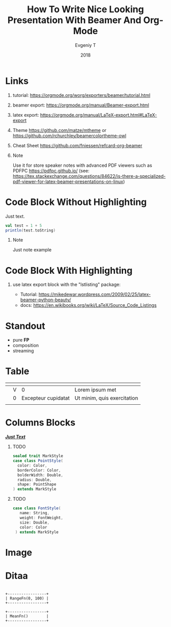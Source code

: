 #+TITLE: How To Write Nice Looking Presentation With Beamer And Org-Mode
#+AUTHOR: Evgeniy T
#+EMAIL:
#+DATE: 2018

#+LATEX_CLASS: beamer
#+LATEX_CLASS_OPTIONS: [10pt, presentation, colorlinks]
#+OPTIONS: toc:nil H:1 num:t
#+COLUMNS: %45ITEM %10BEAMER_ENV(Env) %10BEAMER_ACT(Act) %4BEAMER_COL(Col) %8BEAMER_OPT(Opt)

# #+LATEX_HEADER: \usepackage{xcolor} % for colors definitions

#+LATEX_HEADER: % settings for code hightliting
#+LATEX_HEADER: \definecolor{back}{RGB}{250,250,250}  % should match to bg color
#+LATEX_HEADER: \definecolor{keywords}{RGB}{255,0,90}
#+LATEX_HEADER: \definecolor{comments}{RGB}{60,179,113}
#+LATEX_HEADER: \usepackage{listings} % code hightliting package (required `fragile` for frame )
#+LATEX_HEADER: \lstset{language=Scala, columns=fixed,basicstyle=\normalsize\ttfamily, morekeywords={Option, ClassTag}, keywordstyle=\color{keywords}, backgroundcolor=\color{back}, keepspaces=true, stringstyle=\color{comments}, commentstyle=\color{comments}\emph}

#+LATEX_HEADER: % colors and commands for tables
#+LATEX_HEADER: \definecolor{coolGreen}{HTML}{096c31}
#+LATEX_HEADER: \newcommand{\clm}[1]{\textcolor{coolGreen}{\rotatebox{90}{\textbf{\large #1}}}}
#+LATEX_HEADER: \newcommand{\row}[1]{\textbf{\large #1}}

#+BEAMER_THEME: metropolis[titleformat=smallcaps, sectionpage=simple,numbering=counter, progressbar=frametitle]
#+BEAMER_HEADER: % metropolis fonts set up
#+BEAMER_HEADER: \setsansfont[ItalicFont={Fira Sans Italic},BoldItalicFont={Fira Sans Bold Italic}, BoldFont={Fira Sans Bold}]{Fira Sans Regular}
#+BEAMER_HEADER: \setmonofont{Iosevka SS08 Semibold}

# #+BEAMER_HEADER: % Workaround(xelatex) for Notes on second screen with Metropolis theme (bug at Beamer)
# #+BEAMER_HEADER: \makeatletter
# #+BEAMER_HEADER: \def\beamer@framenotesbegin{% at beginning of slide
# #+BEAMER_HEADER:   \usebeamercolor[fg]{normal text}
# #+BEAMER_HEADER:   \gdef\beamer@noteitems{}%
# #+BEAMER_HEADER:   \gdef\beamer@notes{}%
# #+BEAMER_HEADER: }
# #+BEAMER_HEADER: \makeatother

#+BEAMER_HEADER: % Use notes with PDFPC or with Dspdfviewer
#+BEAMER_HEADER: \usepackage{pgfpages}
#+BEAMER_HEADER: \setbeameroption{show notes on second screen=right}
#+BEAMER_HEADER: % As workaround for notes on second screen with Metropolis theme (bug at Beamer) use Lualatex

#+BEAMER_HEADER: % customize links color
#+BEAMER_HEADER: \definecolor{links}{HTML}{0061A4}
#+BEAMER_HEADER: \hypersetup{colorlinks,linkcolor=,urlcolor=links}

#+LATEX_COMPILER: lualatex

#+startup: beamer

# Presentation mode via Epresent
#+EPRESENT_FRAME_LEVEL: 1

* Links

** tutorial: https://orgmode.org/worg/exporters/beamer/tutorial.html

** beamer export: https://orgmode.org/manual/Beamer-export.html

** latex export: https://orgmode.org/manual/LaTeX-export.html#LaTeX-export

** Theme https://github.com/matze/mtheme  or  https://github.com/rchurchley/beamercolortheme-owl

** Cheat Sheet  https://github.com/fniessen/refcard-org-beamer

** Note
 :PROPERTIES:
 :BEAMER_ENV: note
 :END:

Use it for store speaker notes with advanced PDF viewers such as PDFPC https://pdfpc.github.io/
(see: https://tex.stackexchange.com/questions/84622/is-there-a-specialized-pdf-viewer-for-latex-beamer-presentations-on-linux)


* Code Block Without Highlighting

Just text.

#+begin_src scala
val test = 1 + 5
println(test.toString)
#+end_src

** Note
 :PROPERTIES:
 :BEAMER_ENV: note
 :END:

Just note example

* Code Block With Highlighting
 :PROPERTIES:
 :BEAMER_OPT: fragile
 :END:

# properties with :BEAMER_OPT: fragile required to allow {lstlisting} works

** use latex export block with the "lstlisting" package:
- Tutorial: https://mikedewar.wordpress.com/2009/02/25/latex-beamer-python-beauty/
- docs: https://en.wikibooks.org/wiki/LaTeX/Source_Code_Listings

#+begin_export LaTeX

\begin{lstlisting}
// simple code example
def parseOpt[A: ClassTag](a: Any): Option[A] =
  a match {
    case a: A => Some(a)
    case _ => None
  }
}

def xxx[A](a: Int) = "000"
\end{lstlisting}

#+end_export

* Standout
:PROPERTIES:
:BEAMER_OPT: label=, standout
:END:
  + pure *FP*
  + composition
  + streaming

* Table

#+LATEX: \def\arraystretch{1.4} % height of the row
#+ATTR_LATEX: :align |c|c|c|c| :font \large
|---------+------------+---------------------+------------------------------|
| \clm{a} | \clm{name} | \clm{long name}     | \clm{other}                  |
|---------+------------+---------------------+------------------------------|
| \row{b} | V          | 0                   | Lorem ipsum met              |
|---------+------------+---------------------+------------------------------|
| \row{c} | 0          | Excepteur cupidatat | Ut minim, quis  exercitation |
|         |            |                     |                              |
|---------+------------+---------------------+------------------------------|


* Columns Blocks

/_*Just Text*_/

*** TODO
    :PROPERTIES:
    :BEAMER_col: 0.45
    :BEAMER_env: block
    :END:
 #+begin_src scala :tangle yes
  sealed trait MarkStyle
  case class PointStyle(
    color: Color,
    borderColor: Color,
    bolderWidth: Double,
    radius: Double,
    shape: PointShape
  ) extends MarkStyle
 #+end_src

*** TODO
    :PROPERTIES:
    :BEAMER_col: 0.45
    :BEAMER_env: block
    :END:
 #+begin_src scala :tangle yes
  case class FontStyle(
     name: String,
     weight: FontWeight,
     size: Double,
     color: Color
   ) extends MarkStyle
 #+end_src


* Image
#+ATTR_LATEX: :height 3cm
[[./img/algebra-scales.png]]

* Ditaa

 #+BEGIN_SRC ditaa :file ./img/ditaa-sample.png

+-----------------+
| RangeFn(0, 100) |
+-----------------+

+-----------------+
| MeanFn()        |
+-----------------+

 #+END_SRC
 #+ATTR_LATEX: :width 7cm
 #+results:
 [[file:./img/ditaa-sample.png]]
